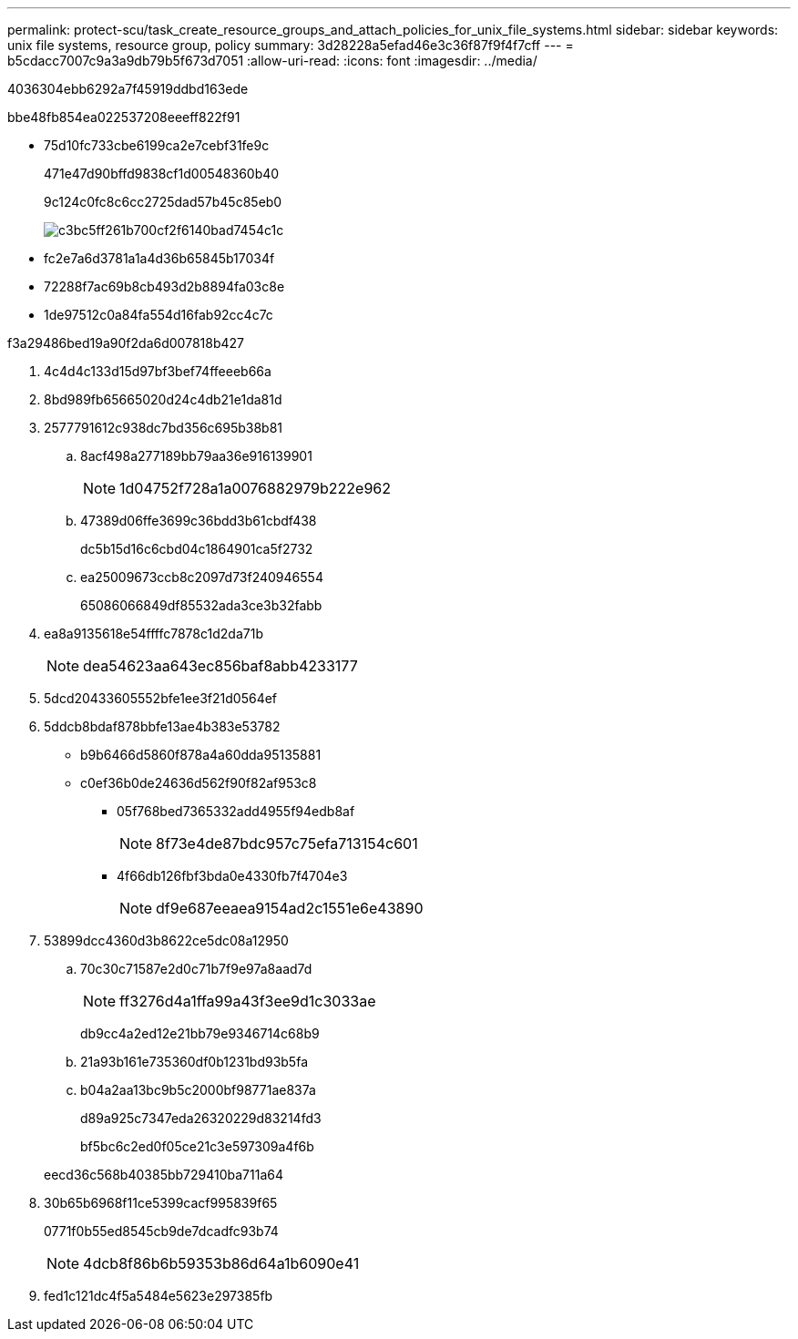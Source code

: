 ---
permalink: protect-scu/task_create_resource_groups_and_attach_policies_for_unix_file_systems.html 
sidebar: sidebar 
keywords: unix file systems, resource group, policy 
summary: 3d28228a5efad46e3c36f87f9f4f7cff 
---
= b5cdacc7007c9a3a9db79b5f673d7051
:allow-uri-read: 
:icons: font
:imagesdir: ../media/


[role="lead"]
4036304ebb6292a7f45919ddbd163ede

.bbe48fb854ea022537208eeeff822f91
* 75d10fc733cbe6199ca2e7cebf31fe9c
+
471e47d90bffd9838cf1d00548360b40

+
9c124c0fc8c6cc2725dad57b45c85eb0

+
image::../media/sco_resourcegroup_policy.gif[c3bc5ff261b700cf2f6140bad7454c1c]

* fc2e7a6d3781a1a4d36b65845b17034f
* 72288f7ac69b8cb493d2b8894fa03c8e
* 1de97512c0a84fa554d16fab92cc4c7c


.f3a29486bed19a90f2da6d007818b427
. 4c4d4c133d15d97bf3bef74ffeeeb66a
. 8bd989fb65665020d24c4db21e1da81d
. 2577791612c938dc7bd356c695b38b81
+
.. 8acf498a277189bb79aa36e916139901
+

NOTE: 1d04752f728a1a0076882979b222e962

.. 47389d06ffe3699c36bdd3b61cbdf438
+
dc5b15d16c6cbd04c1864901ca5f2732

.. ea25009673ccb8c2097d73f240946554
+
65086066849df85532ada3ce3b32fabb



. ea8a9135618e54ffffc7878c1d2da71b
+

NOTE: dea54623aa643ec856baf8abb4233177

. 5dcd20433605552bfe1ee3f21d0564ef
. 5ddcb8bdaf878bbfe13ae4b383e53782
+
** b9b6466d5860f878a4a60dda95135881
** c0ef36b0de24636d562f90f82af953c8
+
*** 05f768bed7365332add4955f94edb8af
+

NOTE: 8f73e4de87bdc957c75efa713154c601

*** 4f66db126fbf3bda0e4330fb7f4704e3
+

NOTE: df9e687eeaea9154ad2c1551e6e43890





. 53899dcc4360d3b8622ce5dc08a12950
+
.. 70c30c71587e2d0c71b7f9e97a8aad7d
+

NOTE: ff3276d4a1ffa99a43f3ee9d1c3033ae

+
db9cc4a2ed12e21bb79e9346714c68b9

.. 21a93b161e735360df0b1231bd93b5fa
.. b04a2aa13bc9b5c2000bf98771ae837a
+
d89a925c7347eda26320229d83214fd3

+
bf5bc6c2ed0f05ce21c3e597309a4f6b



+
eecd36c568b40385bb729410ba711a64

. 30b65b6968f11ce5399cacf995839f65
+
0771f0b55ed8545cb9de7dcadfc93b74

+

NOTE: 4dcb8f86b6b59353b86d64a1b6090e41

. fed1c121dc4f5a5484e5623e297385fb

